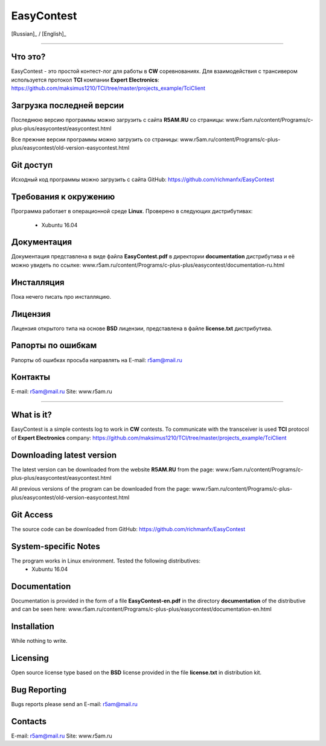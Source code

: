 EasyContest
===========

[Russian]_ |rus-flag| / [English]_ |eng-flag|

.. |rus-flag| image:: resource/rus-flag.png
.. |eng-flag| image:: resource/eng-flag.png

----------

.. [Russian]:

Что это?
--------
EasyContest - это простой контест-лог для работы в **CW** соревнованиях. 
Для взаимодействия с трансивером используется протокол **TCI** компании **Expert Electronics**:
https://github.com/maksimus1210/TCI/tree/master/projects_example/TciClient


Загрузка последней версии
------------------------
Последнюю версию программы можно загрузить с сайта **R5AM.RU** со страницы:
www.r5am.ru/content/Programs/c-plus-plus/easycontest/easycontest.html

Все прежние версии программы можно загрузить со страницы:
www.r5am.ru/content/Programs/c-plus-plus/easycontest/old-version-easycontest.html


Git доступ
----------
Исходный код программы можно загрузить с сайта GitHub:
https://github.com/richmanfx/EasyContest


Требования к окружению
----------------------
Программа работает в операционной среде **Linux**. Проверено в следующих
дистрибутивах:
  - Xubuntu 16.04


Документация
------------
Документация представлена в виде файла **EasyContest.pdf** в директории
**documentation** дистрибутива и её можно увидеть по ссылке:
www.r5am.ru/content/Programs/c-plus-plus/easycontest/documentation-ru.html


Инсталляция
-----------
Пока нечего писать про инсталляцию.


Лицензия
--------
Лицензия открытого типа на основе **BSD** лицензии, представлена в файле
**license.txt** дистрибутива.


Рапорты по ошибкам
------------------
Рапорты об ошибках просьба направлять на E-mail: r5am@mail.ru


Контакты
--------
E-mail: r5am@mail.ru     
Site: www.r5am.ru

----------

.. [English]:

What is it?
--------
EasyContest is a simple contests log to work in **CW** contests.
To communicate with the transceiver is used **TCI** protocol of **Expert Electronics** company:
https://github.com/maksimus1210/TCI/tree/master/projects_example/TciClient


Downloading latest version
--------------------------
The latest version can be downloaded from the website **R5AM.RU** from the page:
www.r5am.ru/content/Programs/c-plus-plus/easycontest/easycontest.html

All previous versions of the program can be downloaded from the page:
www.r5am.ru/content/Programs/c-plus-plus/easycontest/old-version-easycontest.html


Git Access
----------
The source code can be downloaded from GitHub:
https://github.com/richmanfx/EasyContest


System-specific Notes
---------------------
The program works in Linux environment. Tested the following distributives:
 - Xubuntu 16.04


Documentation
-------------
Documentation is provided in the form of a file **EasyContest-en.pdf** in the 
directory **documentation** of the distributive and can be seen here:
www.r5am.ru/content/Programs/c-plus-plus/easycontest/doсumentation-en.html


Installation
------------
While nothing to write.


Licensing
---------
Open source license type based on the **BSD** license provided in the file
**license.txt** in distribution kit.


Bug Reporting
-------------
Bugs reports please send an E-mail: r5am@mail.ru


Contacts
--------
E-mail: r5am@mail.ru     
Site: www.r5am.ru
